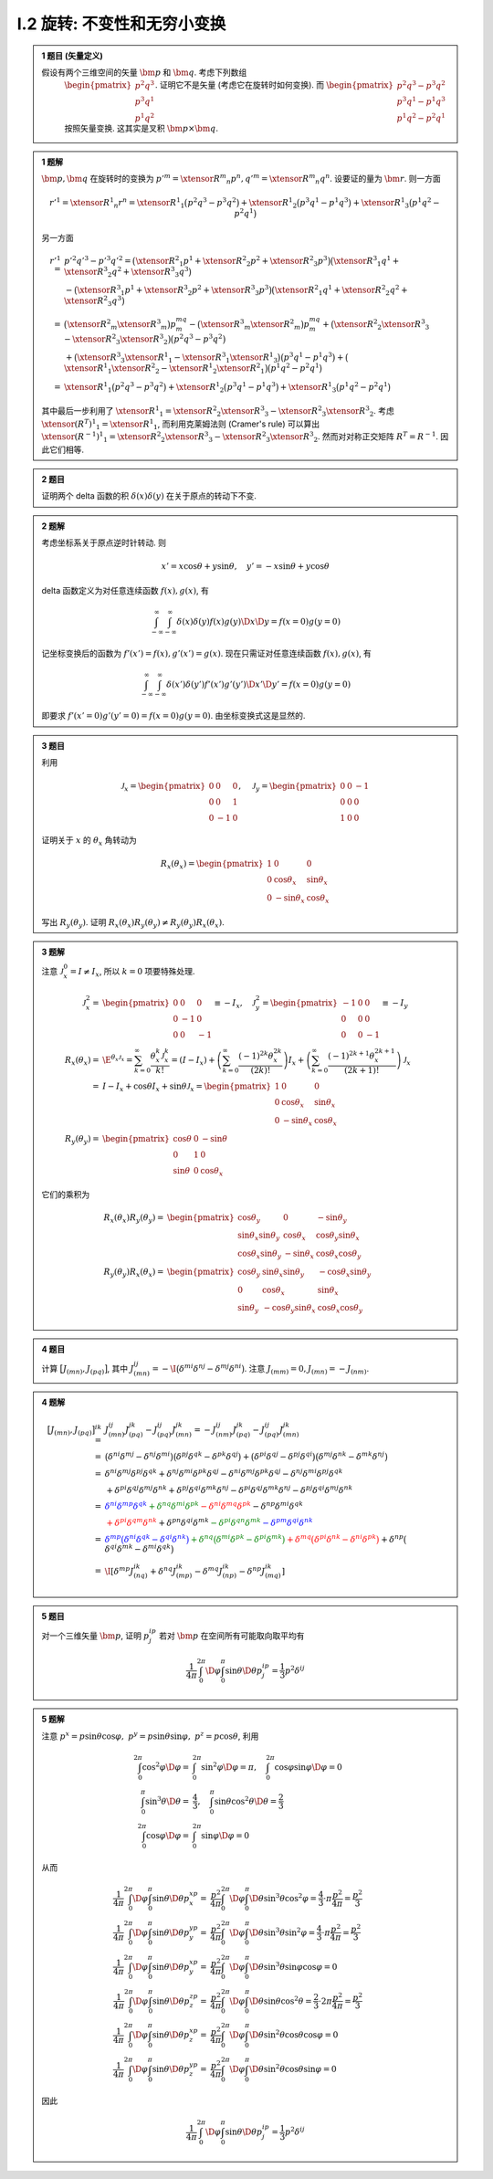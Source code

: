 
.. only:: html

    .. math::
        \renewenvironment{equation*}
        {\begin{equation}\begin{aligned}}
        {\end{aligned}\end{equation}}
        \renewcommand{\gg}{>\!\!>}
        \renewcommand{\ll}{<\!\!<}
        \newcommand{\I}{\mathrm{i}}
        \newcommand{\D}{\mathrm{d}}
        \newcommand{\dt}{\frac{\D}{\D t}}
        \newcommand{\E}{\mathrm{e}}
        \newcommand{\arccot}{\operatorname{arccot}}
        \renewcommand{\bm}{\mathbf}
        \newcommand{\xtensor}[3]{{#1}#2 {\vphantom{#1}}#3}

I.2 旋转: 不变性和无穷小变换
^^^^^^^^^^^^^^^^^^^^^^^^^^^^

.. admonition:: 1 题目 (矢量定义)

    假设有两个三维空间的矢量 :math:`\bm{p}` 和 :math:`\bm{q}`. 考虑下列数组
        :math:`\begin{pmatrix}p^2q^3\\p^3q^1\\p^1q^2\end{pmatrix}`. 证明它不是矢量 (考虑它在旋转时如何变换). 而
        :math:`\begin{pmatrix}p^2q^3-p^3q^2\\p^3q^1-p^1q^3\\p^1q^2-p^2q^1\end{pmatrix}` 按照矢量变换. 这其实是叉积 :math:`\bm{p}\times\bm{q}`.

.. admonition:: 1 题解

    :math:`\bm{p}, \bm{q}` 在旋转时的变换为 :math:`p'^m = \xtensor{R}{^m}{_n}p^n, q'^m = \xtensor{R}{^m}{_n}q^n`. 设要证的量为 :math:`\bm{r}`. 则一方面
    
    .. math:: r'^1 = \xtensor{R}{^1}{_n}r^n = \xtensor{R}{^1}{_1}\big(p^2q^3-p^3q^2\big) + \xtensor{R}{^1}{_2}\big(p^3q^1-p^1q^3\big) + \xtensor{R}{^1}{_3}\big(p^1q^2-p^2q^1\big)

    另一方面
    
    .. math:: 
         r'^1 =&\ p'^2q'^3-p'^3q'^2 = \big( \xtensor{R}{^2}{_1}p^1 + \xtensor{R}{^2}{_2}p^2 + \xtensor{R}{^2}{_3}p^3 \big)
            \big( \xtensor{R}{^3}{_1}q^1 + \xtensor{R}{^3}{_2}q^2 + \xtensor{R}{^3}{_3}q^3 \big) \\
            &\ - \big( \xtensor{R}{^3}{_1}p^1 + \xtensor{R}{^3}{_2}p^2 + \xtensor{R}{^3}{_3}p^3 \big)
            \big( \xtensor{R}{^2}{_1}q^1 + \xtensor{R}{^2}{_2}q^2 + \xtensor{R}{^2}{_3}q^3 \big) \\
            =&\ \big(\xtensor{R}{^2}{_m} \xtensor{R}{^3}{_m} \big) p^mq^m - \big(\xtensor{R}{^3}{_m} \xtensor{R}{^2}{_m} \big) p^mq^m
             +\big( \xtensor{R}{^2}{_2}\xtensor{R}{^3}{_3} - \xtensor{R}{^2}{_3}\xtensor{R}{^3}{_2} \big) \big(p^2q^3-p^3q^2 \big) \\
             &\ +\big( \xtensor{R}{^3}{_3}\xtensor{R}{^1}{_1} - \xtensor{R}{^3}{_1}\xtensor{R}{^1}{_3} \big) \big(p^3q^1-p^1q^3 \big) + \big( \xtensor{R}{^1}{_1}\xtensor{R}{^2}{_2} - \xtensor{R}{^1}{_2}\xtensor{R}{^2}{_1} \big) \big(p^1q^2-p^2q^1 \big) \\
            =&\ \xtensor{R}{^1}{_1}\big(p^2q^3-p^3q^2\big) + \xtensor{R}{^1}{_2}\big(p^3q^1-p^1q^3\big) + \xtensor{R}{^1}{_3}\big(p^1q^2-p^2q^1\big)
    
    其中最后一步利用了 :math:`\xtensor{R}{^1}{_1} = \xtensor{R}{^2}{_2}\xtensor{R}{^3}{_3} - \xtensor{R}{^2}{_3}\xtensor{R}{^3}{_2}`. 考虑 :math:`\xtensor{(R^T)}{^1}{_1} = \xtensor{R}{^1}{_1}`, 而利用克莱姆法则 (Cramer's rule) 可以算出 :math:`\xtensor{(R^{-1})}{^1}{_1} = \xtensor{R}{^2}{_2}\xtensor{R}{^3}{_3} - \xtensor{R}{^2}{_3}\xtensor{R}{^3}{_2}`. 然而对对称正交矩阵 :math:`R^T=R^{-1}`. 因此它们相等. 
    
.. admonition:: 2 题目

    证明两个 delta 函数的积 :math:`\delta(x)\delta(y)` 在关于原点的转动下不变. 
    
.. admonition:: 2 题解

    考虑坐标系关于原点逆时针转动. 则
    
    .. math:: 
        x' = x \cos\theta + y\sin\theta, \quad y' = -x\sin\theta + y\cos\theta
    
    delta 函数定义为对任意连续函数 :math:`f(x), g(x)`, 有
    
    .. math:: \int_{-\infty}^\infty\int_{-\infty}^\infty \delta(x)\delta(y)f(x)g(y)\D x\D y = f(x= 0)g(y = 0)

    记坐标变换后的函数为 :math:`f'(x') = f(x), g'(x') = g(x)`. 现在只需证对任意连续函数 :math:`f(x), g(x)`, 有
    
    .. math:: \int_{-\infty}^\infty\int_{-\infty}^\infty \delta(x')\delta(y')f'(x')g'(y')\D x'\D y' = f(x= 0)g(y = 0)

    即要求 :math:`f'(x' = 0)g'(y' = 0) = f(x = 0)g(y = 0)`. 由坐标变换式这是显然的. 
    
.. admonition:: 3 题目

    利用
    
    .. math:: \mathscr{J}_x = \begin{pmatrix}0 & 0& 0\\0& 0& 1\\0& -1& 0\end{pmatrix},\quad
        \mathscr{J}_y = \begin{pmatrix}0 & 0& -1\\0& 0& 0\\1& 0& 0\end{pmatrix}

    证明关于 :math:`x` 的 :math:`\theta_x` 角转动为
    
    .. math:: R_x(\theta_x) = \begin{pmatrix} 1 & 0 & 0 \\ 0 & \cos\theta_x & \sin\theta_x \\ 0 & -\sin\theta_x & \cos\theta_x \end{pmatrix}

    写出 :math:`R_y(\theta_y)`. 证明 :math:`R_x(\theta_x)R_y(\theta_y) \neq R_y(\theta_y)R_x(\theta_x)`.

.. admonition:: 3 题解

    注意 :math:`\mathscr{J}_x^0 = I \neq I_x`, 所以 :math:`k = 0` 项要特殊处理.

    .. math:: 

        \mathscr{J}_x^2 =&\ \begin{pmatrix}0 & 0& 0\\0& -1 & 0\\0& 0& -1\end{pmatrix} \equiv -I_x,\quad
        \mathscr{J}_y^2 = \begin{pmatrix}-1 & 0& 0\\0& 0 & 0\\0& 0& -1\end{pmatrix} \equiv -I_y \\
        R_x(\theta_x) =&\ \E^{\theta_x \mathscr{J}_x } = \sum_{k = 0}^\infty \frac{\theta_x^k \mathscr{J}_x^k}{k!}
            = (I - I_x) + \left( \sum_{k = 0}^\infty \frac{(-1)^{2k} \theta_x^{2k} }{(2k)!} \right) I_x
                + \left( \sum_{k = 0}^\infty \frac{(-1)^{2k + 1} \theta_x^{2k + 1} }{(2k + 1)!} \right) \mathscr{J}_x \\ 
            =&\ I - I_x + \cos\theta I_x + \sin\theta \mathscr{J}_x = \begin{pmatrix} 1 & 0 & 0 \\ 0 & \cos\theta_x & \sin\theta_x \\ 0 & -\sin\theta_x & \cos\theta_x \end{pmatrix} \\
        R_y(\theta_y) =&\ \begin{pmatrix} \cos\theta & 0 & -\sin\theta \\ 0 & 1 & 0 \\ \sin\theta & 0 & \cos\theta_x \end{pmatrix}
    
    它们的乘积为
    
    .. math:: 

        R_x(\theta_x)R_y(\theta_y)=&\ \begin{pmatrix} \cos\theta_y & 0 & -\sin\theta_y \\
            \sin\theta_x\sin\theta_y & \cos\theta_x & \cos\theta_y\sin\theta_x \\
            \cos\theta_x \sin\theta_y & -\sin\theta_x & \cos\theta_x \cos\theta_y \end{pmatrix} \\
        R_y(\theta_y)R_x(\theta_x)=&\ \begin{pmatrix} \cos\theta_y & \sin\theta_x\sin\theta_y & -\cos\theta_x\sin\theta_y \\
            0 & \cos\theta_x & \sin\theta_x \\
            \sin\theta_y & -\cos\theta_y\sin\theta_x & \cos\theta_x \cos\theta_y \end{pmatrix}
    
.. admonition:: 4 题目

    计算 :math:`\big[ J_{(mn)}, J_{(pq)} \big]`, 其中 :math:`J_{(mn)}^{ij} = -\I \big(\delta^{mi}\delta^{nj}-\delta^{mj}\delta^{ni}\big)`. 注意 :math:`J_{(mm)} = 0, J_{(mn)} = -J_{(nm)}`.

.. admonition:: 4 题解
    
    .. math:: 
    
        \big[ J_{(mn)}, J_{(pq)} \big]^{ik} =&\ J_{(mn)}^{ij}J_{(pq)}^{jk} - J_{(pq)}^{ij}J_{(mn)}^{jk} 
            = -J_{(nm)}^{ij}J_{(pq)}^{jk} - J_{(pq)}^{ij}J_{(mn)}^{jk} \\
            =&\ \big(\delta^{ni}\delta^{mj}-\delta^{nj}\delta^{mi}\big)\big(\delta^{pj}\delta^{qk}-\delta^{pk}\delta^{qj}\big) + \big(\delta^{pi}\delta^{qj}-\delta^{pj}\delta^{qi}\big)\big(\delta^{mj}\delta^{nk}-\delta^{mk}\delta^{nj}\big) \\
            =&\ \delta^{ni}\delta^{mj}\delta^{pj}\delta^{qk} + \delta^{nj}\delta^{mi}\delta^{pk}\delta^{qj}
                -\delta^{ni}\delta^{mj}\delta^{pk}\delta^{qj} - \delta^{nj}\delta^{mi}\delta^{pj}\delta^{qk} \\
            &\ +\delta^{pi}\delta^{qj}\delta^{mj}\delta^{nk} +\delta^{pj}\delta^{qi}\delta^{mk}\delta^{nj} - \delta^{pi}\delta^{qj}\delta^{mk}\delta^{nj} - \delta^{pj}\delta^{qi}\delta^{mj}\delta^{nk} \\
            =&\ \color{blue}{\delta^{ni}\delta^{mp}\delta^{qk}} 
                \color{green}{+ \delta^{nq}\delta^{mi}\delta^{pk}}
                \color{red}{-\delta^{ni}\delta^{mq}\delta^{pk}}
                 \color{black}{- \delta^{np}\delta^{mi}\delta^{qk}} \\
            &\ \color{red}{+\delta^{pi}\delta^{qm}\delta^{nk}}
                 \color{black}{+\delta^{pn}\delta^{qi}\delta^{mk}}
                \color{green}{ -\delta^{pi}\delta^{qn}\delta^{mk}}
                \color{blue}{-\delta^{pm}\delta^{qi}\delta^{nk}} \\
            =&\ \color{blue}{\delta^{mp}\big( \delta^{ni} \delta^{qk} - \delta^{qi}\delta^{nk} \big)}
                \color{green}{+\delta^{nq}\big( \delta^{mi}\delta^{pk} - \delta^{pi}\delta^{mk}  \big)}
                \color{red}{ +\delta^{mq}\big( \delta^{pi}\delta^{nk} - \delta^{ni}\delta^{pk} \big) }
                \color{black}{+ \delta^{np}\big( \delta^{qi}\delta^{mk} - \delta^{mi}\delta^{qk} \big)} \\
            =&\ \I \left[ \delta^{mp}J_{(nq)}^{ik} + \delta^{nq}J_{(mp)}^{ik}
                 - \delta^{mq}J_{(np)}^{ik} - \delta^{np}J_{(mq)}^{ik} \right]

.. admonition:: 5 题目

    对一个三维矢量 :math:`\bm{p}`, 证明 :math:`p^ip^j` 若对 :math:`\bm{p}` 在空间所有可能取向取平均有
    
    .. math:: \frac{1}{4\pi}\int_0^{2\pi}\D \varphi \int_0^\pi \sin\theta\D \theta p^ip^j = \frac{1}{3}p^2\delta^{ij}

.. admonition:: 5 题解

    注意 :math:`p^x = p\sin\theta\cos\varphi, \ p^y = p\sin\theta\sin\varphi,\ p^z = p\cos\theta`, 利用
    
    .. math:: \int_0^{2\pi} \cos^2\varphi\D \varphi =&\ \int_0^{2\pi} \sin^2\varphi\D \varphi = \pi,\quad
        \int_0^{2\pi} \cos\varphi\sin\varphi\D \varphi = 0 \\
        \int_0^\pi \sin^3\theta\D \theta =&\ \frac{4}{3},\quad \int_0^\pi \sin\theta\cos^2\theta \D \theta = \frac{2}{3}\\
        \int_0^{2\pi} \cos\varphi\D \varphi =&\ \int_0^{2\pi} \sin\varphi\D \varphi = 0
    
    从而
    
    .. math:: 
        \frac{1}{4\pi}\int_0^{2\pi}\D \varphi \int_0^\pi \sin\theta\D \theta p^xp^x =&\  
            \frac{p^2}{4\pi} \int_0^{2\pi} \D \varphi \int_0^\pi \D \theta \sin^3\theta\cos^2\varphi = \frac{4}{3}\cdot \pi \frac{p^2}{4\pi} = \frac{p^2}{3} \\
        \frac{1}{4\pi}\int_0^{2\pi}\D \varphi \int_0^\pi \sin\theta\D \theta p^yp^y =&\  
            \frac{p^2}{4\pi} \int_0^{2\pi} \D \varphi \int_0^\pi \D \theta \sin^3\theta\sin^2\varphi = \frac{4}{3}\cdot \pi \frac{p^2}{4\pi} = \frac{p^2}{3} \\
        \frac{1}{4\pi}\int_0^{2\pi}\D \varphi \int_0^\pi \sin\theta\D \theta p^xp^y =&\  
            \frac{p^2}{4\pi} \int_0^{2\pi} \D \varphi \int_0^\pi \D \theta \sin^3\theta\sin\varphi\cos\varphi = 0 \\
        \frac{1}{4\pi}\int_0^{2\pi}\D \varphi \int_0^\pi \sin\theta\D \theta p^zp^z =&\  
            \frac{p^2}{4\pi} \int_0^{2\pi} \D \varphi \int_0^\pi \D \theta \sin\theta\cos^2\theta =  \frac{2}{3}\cdot 2\pi \frac{p^2}{4\pi} = \frac{p^2}{3} \\
        \frac{1}{4\pi}\int_0^{2\pi}\D \varphi \int_0^\pi \sin\theta\D \theta p^xp^z =&\  
            \frac{p^2}{4\pi} \int_0^{2\pi} \D \varphi \int_0^\pi \D \theta \sin^2\theta\cos\theta \cos\varphi = 0 \\
        \frac{1}{4\pi}\int_0^{2\pi}\D \varphi \int_0^\pi \sin\theta\D \theta p^yp^z =&\  
            \frac{p^2}{4\pi} \int_0^{2\pi} \D \varphi \int_0^\pi \D \theta \sin^2\theta\cos\theta \sin\varphi = 0
    
    因此
    
    .. math:: \frac{1}{4\pi}\int_0^{2\pi}\D \varphi \int_0^\pi \sin\theta\D \theta p^ip^j = \frac{1}{3}p^2\delta^{ij}
    